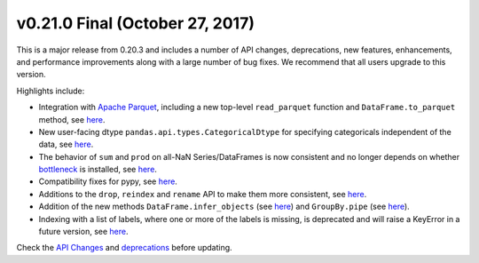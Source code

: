 v0.21.0 Final (October 27, 2017)
~~~~~~~~~~~~~~~~~~~~~~~~~~~~~~~~

This is a major release from 0.20.3 and includes a number of API changes, deprecations, new features,
enhancements, and performance improvements along with a large number of bug fixes. We recommend that all
users upgrade to this version.

Highlights include:

- Integration with `Apache Parquet <https://parquet.apache.org/>`__, including a new top-level ``read_parquet`` function and ``DataFrame.to_parquet`` method, see `here <https://pandas.pydata.org/pandas-docs/version/0.21/whatsnew.html#whatsnew-0210-enhancements-parquet>`__.
- New user-facing dtype ``pandas.api.types.CategoricalDtype`` for specifying
  categoricals independent of the data, see `here <https://pandas.pydata.org/pandas-docs/version/0.21/whatsnew.html#wahtsnew-021-enhancements.categorical-dtype>`__.
- The behavior of ``sum`` and ``prod`` on all-NaN Series/DataFrames is now consistent and no longer depends on whether `bottleneck <https://kwgoodman.github.io/bottleneck-doc/>`__ is installed, see `here <https://pandas.pydata.org/pandas-docs/version/0.21/whatsnew.html#wahtsnew-021-api_breaking.bottleneck>`__.
- Compatibility fixes for pypy, see `here <https://pandas.pydata.org/pandas-docs/version/0.21/whatsnew.html#wahtsnew-021-pypy>`__.
- Additions to the ``drop``, ``reindex`` and ``rename`` API to make them more consistent, see `here <https://pandas.pydata.org/pandas-docs/version/0.21/whatsnew.html#wahtsnew-021-enhancements.drop_api>`__.
- Addition of the new methods ``DataFrame.infer_objects`` (see `here <https://pandas.pydata.org/pandas-docs/version/0.21/whatsnew.html#wahtsnew-021-enhancements.infer_objects>`__) and ``GroupBy.pipe`` (see `here <https://pandas.pydata.org/pandas-docs/version/0.21/whatsnew.html#wahtsnew-021-enhancements.GroupBy_pipe>`__).
- Indexing with a list of labels, where one or more of the labels is missing, is deprecated and will raise a KeyError in a future version, see `here <https://pandas.pydata.org/pandas-docs/version/0.21/whatsnew.html#wahtsnew-021-api_breaking.loc>`__.

Check the `API Changes <https://pandas.pydata.org/pandas-docs/version/0.21/whatsnew.html#wahtsnew-021-api_breaking>`__ and `deprecations <https://pandas.pydata.org/pandas-docs/version/0.21/whatsnew.html#wahtsnew-021-deprecations>`__ before updating.
